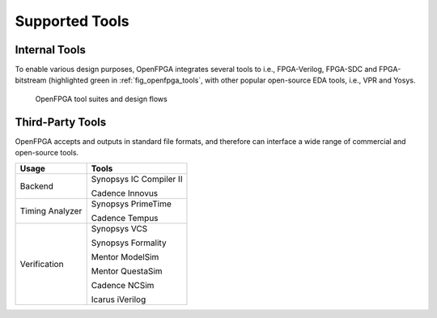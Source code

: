 .. _openfpga_tools:

Supported Tools
---------------

Internal Tools
^^^^^^^^^^^^^^

To enable various design purposes, OpenFPGA integrates several tools to i.e., FPGA-Verilog, FPGA-SDC and FPGA-bitstream (highlighted green in :ref:`fig_openfpga_tools`, with other popular open-source EDA tools, i.e., VPR and Yosys.

.. _fig_openfpga_tools:

.. figure:: figures/openfpga_tools.png
   :scale: 25%
   :alt: map to buried treasure

   OpenFPGA tool suites and design flows 

Third-Party Tools
^^^^^^^^^^^^^^^^^

OpenFPGA accepts and outputs in standard file formats, and therefore can 
interface a wide range of commercial and open-source tools.

+--------------+-------------------------+
| Usage        | Tools                   |
+==============+=========================+
| Backend      | Synopsys IC Compiler II |
|              |                         |
|              | Cadence Innovus         |
+--------------+-------------------------+
| Timing       | Synopsys PrimeTime      |
| Analyzer     |                         |
|              | Cadence Tempus          |
+--------------+-------------------------+
| Verification | Synopsys VCS            |
|              |                         |
|              | Synopsys Formality      |
|              |                         |
|              | Mentor ModelSim         |
|              |                         |
|              | Mentor QuestaSim        |
|              |                         |
|              | Cadence NCSim           |
|              |                         |
|              | Icarus iVerilog         |
+--------------+-------------------------+
